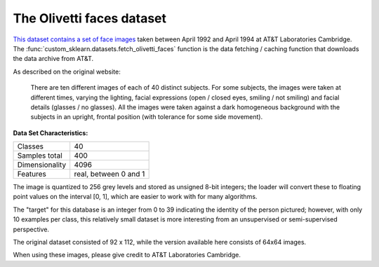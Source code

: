 .. _olivetti_faces_dataset:

The Olivetti faces dataset
--------------------------

`This dataset contains a set of face images`_ taken between April 1992 and
April 1994 at AT&T Laboratories Cambridge. The
:func:`custom_sklearn.datasets.fetch_olivetti_faces` function is the data
fetching / caching function that downloads the data
archive from AT&T.

.. _This dataset contains a set of face images: https://cam-orl.co.uk/facedatabase.html

As described on the original website:

    There are ten different images of each of 40 distinct subjects. For some
    subjects, the images were taken at different times, varying the lighting,
    facial expressions (open / closed eyes, smiling / not smiling) and facial
    details (glasses / no glasses). All the images were taken against a dark
    homogeneous background with the subjects in an upright, frontal position
    (with tolerance for some side movement).

**Data Set Characteristics:**

=================   =====================
Classes                                40
Samples total                         400
Dimensionality                       4096
Features            real, between 0 and 1
=================   =====================

The image is quantized to 256 grey levels and stored as unsigned 8-bit
integers; the loader will convert these to floating point values on the
interval [0, 1], which are easier to work with for many algorithms.

The "target" for this database is an integer from 0 to 39 indicating the
identity of the person pictured; however, with only 10 examples per class, this
relatively small dataset is more interesting from an unsupervised or
semi-supervised perspective.

The original dataset consisted of 92 x 112, while the version available here
consists of 64x64 images.

When using these images, please give credit to AT&T Laboratories Cambridge.
